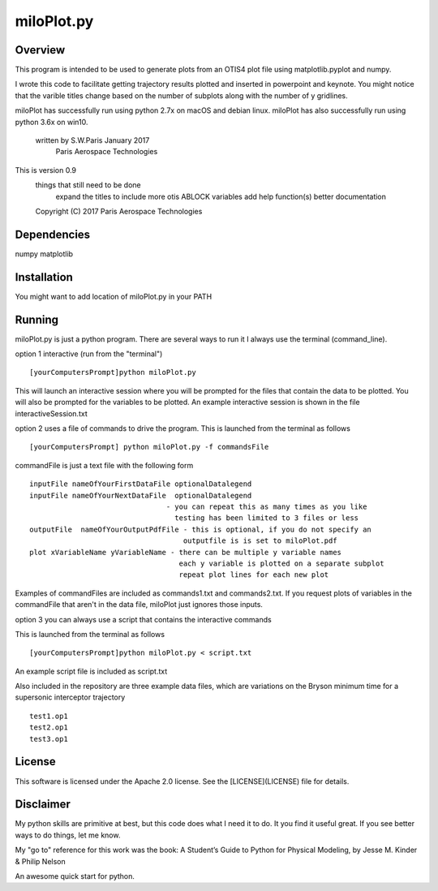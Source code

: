 ***********
miloPlot.py
***********

Overview
########

This program is intended to be used to generate plots from an OTIS4 plot file using  matplotlib.pyplot and numpy.

I wrote this  code to facilitate getting trajectory results plotted and inserted in
powerpoint and keynote. You might notice that the varible titles change based on the 
number of subplots along with the number of y gridlines.

miloPlot has successfully run using python 2.7x on macOS and debian linux.
miloPlot has also successfully run using python 3.6x on win10.

 written by S.W.Paris January 2017
   Paris Aerospace Technologies

This is version 0.9 
   things that still need to be done
     expand the titles to include more otis ABLOCK variables
     add help function(s)
     better documentation
 
   Copyright (C) 2017  Paris Aerospace Technologies

Dependencies
############

numpy
matplotlib

Installation
############

You might want to add location of miloPlot.py in your PATH

Running
#######

miloPlot.py is just a python program. There are several ways to run it
I always use the terminal (command_line).

option 1 interactive (run from the "terminal")

::

    [yourComputersPrompt]python miloPlot.py

This will launch an interactive session where you will be prompted for the files
that contain the data to be plotted. You will also be prompted for the variables to be
plotted. An example interactive session is shown in the file interactiveSession.txt

option 2 uses a file of commands to drive the program.  This is launched from the 
terminal as follows

::

    [yourComputersPrompt] python miloPlot.py -f commandsFile


commandFile is just a text file with the following form

::

    inputFile nameOfYourFirstDataFile optionalDatalegend
    inputFile nameOfYourNextDataFile  optionalDatalegend
                                    - you can repeat this as many times as you like
                                      testing has been limited to 3 files or less
    outputFile  nameOfYourOutputPdfFile - this is optional, if you do not specify an
                                        outputfile is is set to miloPlot.pdf
    plot xVariableName yVariableName - there can be multiple y variable names
                                       each y variable is plotted on a separate subplot
                                       repeat plot lines for each new plot

Examples of commandFiles are included as commands1.txt and commands2.txt. 
If you request plots of variables in the commandFile that aren't in the data file,
miloPlot just ignores those inputs.
                                       
option 3 you can always use a script that contains the interactive commands

This is launched from the terminal as follows

::

    [yourComputersPrompt]python miloPlot.py < script.txt

An example script file is included as script.txt

Also included in the repository are three example data files, which are variations on the
Bryson minimum time for a supersonic interceptor trajectory

::

   test1.op1
   test2.op1
   test3.op1                                                                                                                
     
License
#######

This software is licensed under the Apache 2.0 license. See the [LICENSE](LICENSE) file
for details.

Disclaimer
##########

My python skills are primitive at best, but this code does what I need it to do. It you find it useful great. If you see better ways to do things, let me know.

My "go to" reference for this work was the book:
A Student’s Guide to Python for Physical Modeling, by
Jesse M. Kinder & Philip Nelson

An awesome quick start for python. 
